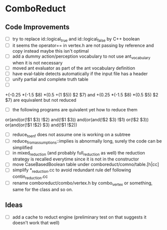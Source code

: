 * ComboReduct
** Code Improvements
- [ ] try to replace id::logical_true and id::logical_false by C++ boolean
- [ ] it seems the operator== in vertex.h are not passing by reference
  and copy instead maybe this isn't optimal
- [ ] add a dummy action/perception vocabulary to not use
  ant_vocabulary when it is not necessary
- [ ] moved ant evaluator as part of the ant vocabulary definition
- [ ] have eval-table detects automatically if the input file has a header
- [ ] unify partial and complete truth table
- [ ]
+(-0.25 *(-1.5 $8) *(0.5 +(1 $5)) $2 $7)
and
+(0.25 *(-1.5 $8) *(0.5 $5) $2 $7) 
are equivalent but not reduced
- [ ] the following programs are quivalent yet how to reduce them
or(and(or(!$1 $3) !$2) and(!$1 $3))
and(or(and(!$2 $3) !$1) or(!$2 $3))
or(and(or(!$1 !$2) $3) and(!$1 !$2))
- [ ] reduce_to_enf does not assume one is working on a subtree
- [ ] reduce_from_assumptions::implies is abnormally long, surely the
  code can be simplified
- [ ] in mixed_reduction (and probably full_reduction as well) the
  reduction strategy is recalled everytime since it is not in the
  constructor
- [ ] move CaseBasedBoolean table under comboreduct/comno/table.[h|cc]
- [ ] simplify *_reduction.cc to avoid redundant rule def following
  contin_reduction.cc
- [ ] rename comboreduct/combo/vertex.h by combo_vertex or something,
      same for the class and so on.
** Ideas
- [ ] add a cache to reduct engine (preliminary test on that suggests
  it doesn't work that well)
